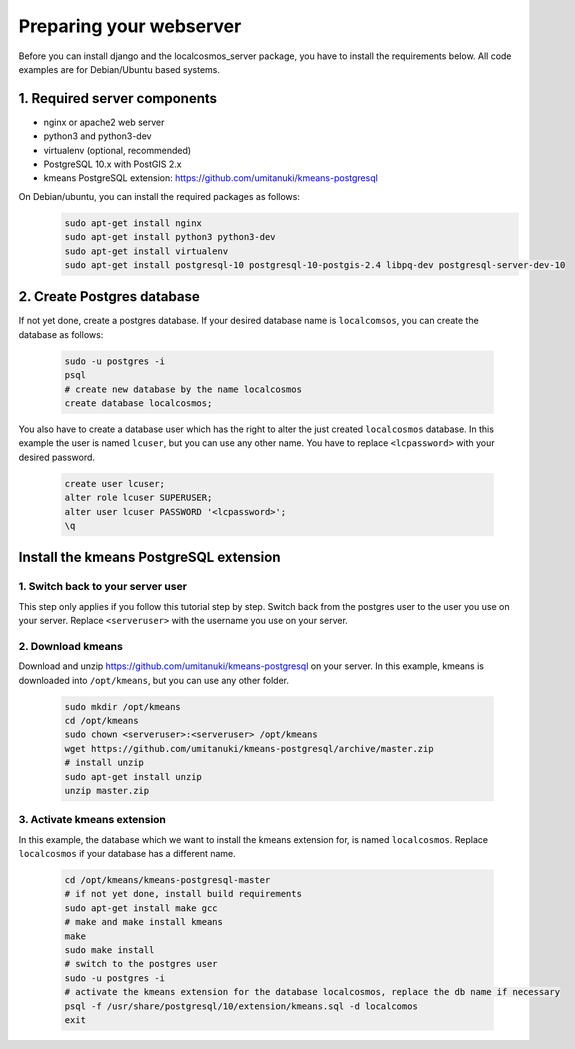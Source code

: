 Preparing your webserver 
========================

Before you can install django and the localcosmos_server package, you have to install the requirements below. All code examples are for Debian/Ubuntu based systems.


1. Required server components
-----------------------------

* nginx or apache2 web server
* python3 and python3-dev
* virtualenv (optional, recommended)
* PostgreSQL 10.x with PostGIS 2.x
* kmeans PostgreSQL extension: https://github.com/umitanuki/kmeans-postgresql

On Debian/ubuntu, you can install the required packages as follows:
	.. code-block:: bash

		sudo apt-get install nginx
		sudo apt-get install python3 python3-dev
		sudo apt-get install virtualenv
		sudo apt-get install postgresql-10 postgresql-10-postgis-2.4 libpq-dev postgresql-server-dev-10


2. Create Postgres database
---------------------------
If not yet done, create a postgres database. If your desired database name is ``localcomsos``, you can create the database as follows:

	.. code-block:: bash

		sudo -u postgres -i
		psql
		# create new database by the name localcosmos
		create database localcosmos;

You also have to create a database user which has the right to alter the just created ``localcosmos`` database. In this example the user is named ``lcuser``, but you can use any other name. You have to replace ``<lcpassword>`` with your desired password.

	.. code-block:: bash
		
		create user lcuser;
		alter role lcuser SUPERUSER;
		alter user lcuser PASSWORD '<lcpassword>';
		\q
	

Install the kmeans PostgreSQL extension
---------------------------------------

1. Switch back to your server user
^^^^^^^^^^^^^^^^^^^^^^^^^^^^^^^^^^
This step only applies if you follow this tutorial step by step. Switch back from the postgres user to the user you use on your server. Replace ``<serveruser>`` with the username you use on your server.
 
	.. code-block:: bash
		su <serveruser>


2. Download kmeans
^^^^^^^^^^^^^^^^^^
Download and unzip https://github.com/umitanuki/kmeans-postgresql on your server. In this example, kmeans is downloaded into ``/opt/kmeans``, but you can use any other folder.

	.. code-block:: bash

		sudo mkdir /opt/kmeans
		cd /opt/kmeans
		sudo chown <serveruser>:<serveruser> /opt/kmeans
		wget https://github.com/umitanuki/kmeans-postgresql/archive/master.zip
		# install unzip
		sudo apt-get install unzip
		unzip master.zip


3. Activate kmeans extension
^^^^^^^^^^^^^^^^^^^^^^^^^^^^
In this example, the database which we want to install the kmeans extension for, is named ``localcosmos``. Replace ``localcosmos`` if your database has a different name.

	.. code-block:: bash

		cd /opt/kmeans/kmeans-postgresql-master
		# if not yet done, install build requirements
		sudo apt-get install make gcc
		# make and make install kmeans
		make
		sudo make install
		# switch to the postgres user
		sudo -u postgres -i
		# activate the kmeans extension for the database localcosmos, replace the db name if necessary
		psql -f /usr/share/postgresql/10/extension/kmeans.sql -d localcomos
		exit



